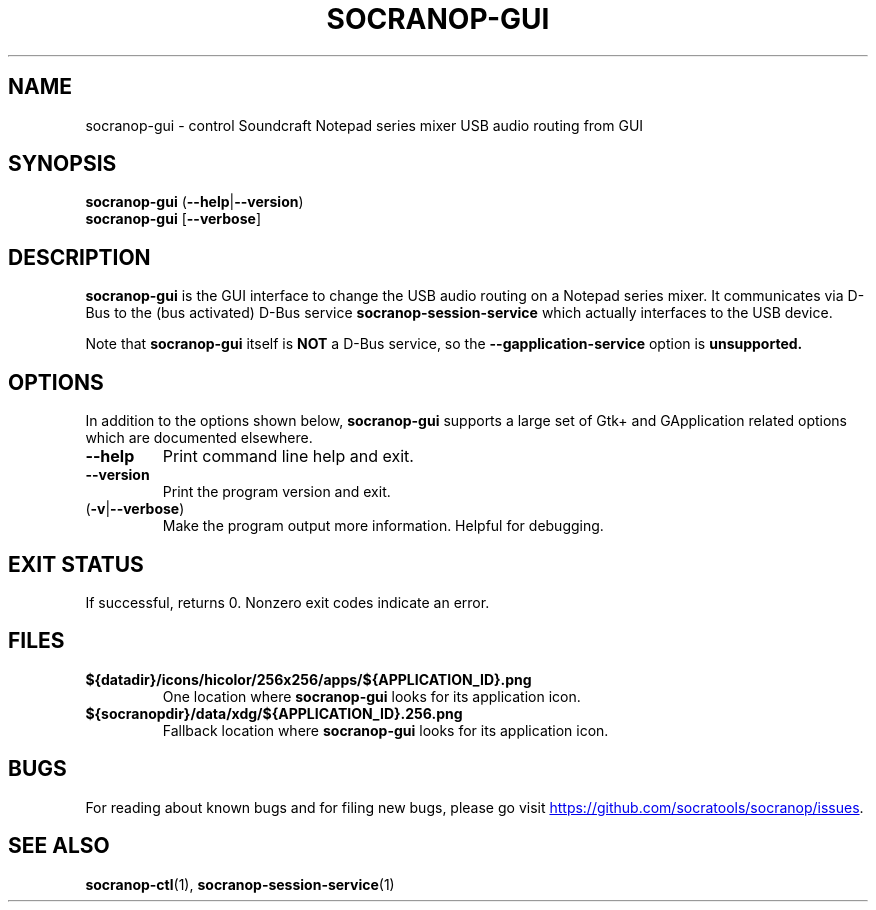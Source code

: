 .\" ======================================================================
.\"
.\" The socranop-gui(1) man page
.\"
.\" This man page has been (re)written adhering to the following
.\" documentation: man(7), man-pages(7), tbl(1)
.\"
.\" ======================================================================
.\"
.TH SOCRANOP-GUI 1 "2021\-07\-17" "${PACKAGE} ${VERSION}" "User commands"
.\"
.\" ======================================================================
.\"
.SH NAME
socranop\-gui \- control Soundcraft Notepad series mixer USB audio routing from GUI
.\"
.\" ======================================================================
.\" socranop-gui --help-all | sed 's|^|.\\" |
.\" ======================================================================
.\"
.\" Usage:
.\"   socranop-gui [OPTION…]
.\"
.\" Help Options:
.\"   -h, --help                 Show help options
.\"   --help-all                 Show all help options
.\"   --help-gapplication        Show GApplication options
.\"   --help-gtk                 Show GTK+ Options
.\"
.\" GApplication options
.\"   --gapplication-service     Enter GApplication service mode (use from D-Bus service files)
.\"
.\" GTK+ Options
.\"   --class=CLASS              Program class as used by the window manager
.\"   --name=NAME                Program name as used by the window manager
.\"   --gdk-debug=FLAGS          GDK debugging flags to set
.\"   --gdk-no-debug=FLAGS       GDK debugging flags to unset
.\"   --gtk-module=MODULES       Load additional GTK+ modules
.\"   --g-fatal-warnings         Make all warnings fatal
.\"   --gtk-debug=FLAGS          GTK+ debugging flags to set
.\"   --gtk-no-debug=FLAGS       GTK+ debugging flags to unset
.\"
.\" Application Options:
.\"   --version                  Show program's version number and exit
.\"   -v, --verbose              Enable more verbose output, largely for debugging
.\"   --display=DISPLAY          X display to use
.\"
.SH SYNOPSIS
.B socranop\-gui
.RB (\| \-\-help \|| \-\-version \|)
.br
.B socranop\-gui
.RB [\| \-\-verbose \|]
.\"
.\" ======================================================================
.\"
.SH DESCRIPTION
.PP
.B socranop\-gui
is the GUI interface to change the USB audio routing on a Notepad series mixer. It communicates via D-Bus to the (bus activated) D-Bus service
.B socranop\-session\-service
which actually interfaces to the USB device.
.PP
Note that
.B socranop\-gui
itself is
.B NOT
a D-Bus service, so the
.B \-\-gapplication\-service
option is
.B unsupported.
.\"
.\" ======================================================================
.\"
.SH OPTIONS
In addition to the options shown below, \fBsocranop\-gui\fR supports a large set of Gtk+ and GApplication related options which are documented elsewhere.
.TP
.B \-\-help
Print command line help and exit.
.TP
.B \-\-version
Print the program version and exit.
.TP
.RB (\| \-v | \-\-verbose \|)
Make the program output more information. Helpful for debugging.
.\"
.\" ======================================================================
.\"
.SH EXIT STATUS
If successful, returns 0. Nonzero exit codes indicate an error.
.\"
.\" ======================================================================
.\"
.\" .SH ENVIRONMENT
.\"
.\" ======================================================================
.\"
.SH FILES
.TP
.B ${datadir}/icons/hicolor/256x256/apps/${APPLICATION_ID}.png
One location where \fBsocranop\-gui\fR looks for its application icon.
.TP
.B ${socranopdir}/data/xdg/${APPLICATION_ID}.256.png
Fallback location where \fBsocranop\-gui\fR looks for its application icon.
.\"
.\" ======================================================================
.\"
.\" .SH NOTES
.\"
.\" ======================================================================
.\"
.SH BUGS
For reading about known bugs and for filing new bugs, please go visit
.UR https://github.com/socratools/socranop/issues
.UE .
.\"
.\" ======================================================================
.\"
.\" .SH EXAMPLES
.\"
.\" ======================================================================
.\"
.SH SEE ALSO
.BR socranop\-ctl (1),
.BR socranop\-session\-service (1)
.\"
.\" ======================================================================
.\"
.\" THE END (of this man page).
.\"
.\" ======================================================================
.\"
